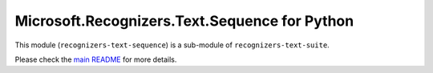 =====================================================
Microsoft.Recognizers.Text.Sequence for Python
=====================================================

This module (``recognizers-text-sequence``) is a sub-module of
``recognizers-text-suite``.

Please check the `main README`_ for more details.

.. _main README: https://github.com/Microsoft/Recognizers-Text/tree/master/Python